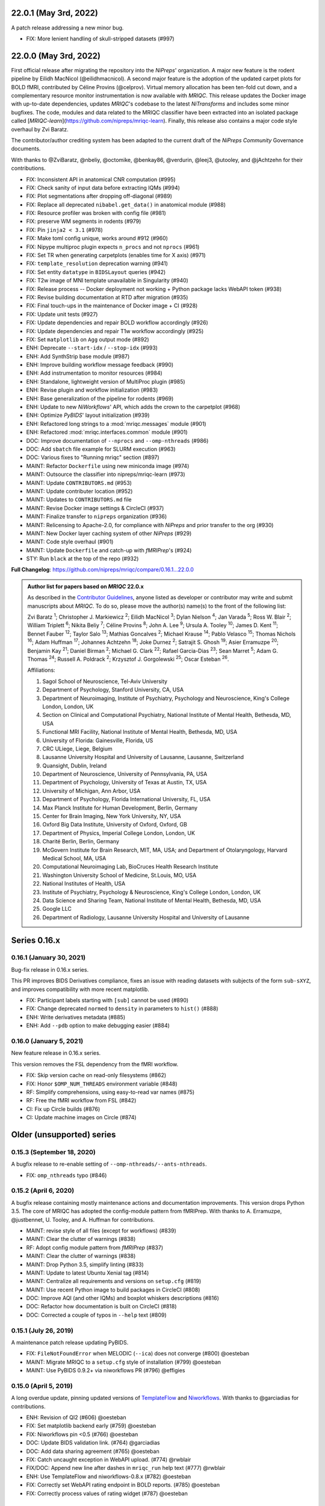 22.0.1 (May 3rd, 2022)
======================
A patch release addressing a new minor bug.

* FIX: More lenient handling of skull-stripped datasets (#997)

22.0.0 (May 3rd, 2022)
======================
First official release after migrating the repository into the *NiPreps*' organization.
A major new feature is the rodent pipeline by Eilidh MacNicol (@eilidhmacnicol).
A second major feature is the adoption of the updated carpet plots for BOLD fMRI,
contributed by Céline Provins (@celprov).
Virtual memory allocation has been ten-fold cut down, and a complementary resource monitor instrumentation is now available with *MRIQC*.
This release updates the Docker image with up-to-date dependencies, updates
*MRIQC*'s codebase to the latest *NiTransforms* and includes some minor bugfixes.
The code, modules and data related to the MRIQC classifier have been extracted into an
isolated package called [*MRIQC-learn*](https://github.com/nipreps/mriqc-learn).
Finally, this release also contains a major code style overhaul by Zvi Baratz.

The contributor/author crediting system has been adapted to the current draft of the
*NiPreps Community* Governance documents.

With thanks to @ZviBaratz, @nbeliy, @octomike, @benkay86, @verdurin, @leej3, @utooley,
and @jAchtzehn for their contributions.

* FIX: Inconsistent API in anatomical CNR computation (#995)
* FIX: Check sanity of input data before extracting IQMs (#994)
* FIX: Plot segmentations after dropping off-diagonal (#989)
* FIX: Replace all deprecated ``nibabel.get_data()`` in anatomical module (#988)
* FIX: Resource profiler was broken with config file (#981)
* FIX: preserve WM segments in rodents (#979)
* FIX: Pin ``jinja2 < 3.1`` (#978)
* FIX: Make toml config unique, works around #912 (#960)
* FIX: Nipype multiproc plugin expects ``n_procs`` and not ``nprocs`` (#961)
* FIX: Set TR when generating carpetplots (enables time for X axis) (#971)
* FIX: ``template_resolution`` deprecation warning (#941)
* FIX: Set entity ``datatype`` in ``BIDSLayout`` queries (#942)
* FIX: T2w image of MNI template unavailable in Singularity (#940)
* FIX: Release process -- Docker deployment not working + Python package lacks WebAPI token (#938)
* FIX: Revise building documentation at RTD after migration (#935)
* FIX: Final touch-ups in the maintenance of Docker image + CI (#928)
* FIX: Update unit tests (#927)
* FIX: Update dependencies and repair BOLD workflow accordingly (#926)
* FIX: Update dependencies and repair T1w workflow accordingly (#925)
* FIX: Set ``matplotlib`` on ``Agg`` output mode (#892)
* ENH: Deprecate ``--start-idx`` / ``--stop-idx`` (#993)
* ENH: Add SynthStrip base module (#987)
* ENH: Improve building workflow message feedback (#990)
* ENH: Add instrumentation to monitor resources (#984)
* ENH: Standalone, lightweight version of MultiProc plugin (#985)
* ENH: Revise plugin and workflow initialization (#983)
* ENH: Base generalization of the pipeline for rodents (#969)
* ENH: Update to new *NiWorkflows*' API, which adds the crown to the carpetplot (#968)
* ENH: Optimize *PyBIDS*' layout initialization (#939)
* ENH: Refactored long strings to a :mod:`mriqc.messages` module (#901)
* ENH: Refactored :mod:`mriqc.interfaces.common` module (#901)
* DOC: Improve documentation of ``--nprocs`` and ``--omp-nthreads`` (#986)
* DOC: Add ``sbatch`` file example for SLURM execution (#963)
* DOC: Various fixes to "Running mriqc" section (#897)
* MAINT: Refactor ``Dockerfile`` using new miniconda image (#974)
* MAINT: Outsource the classifier into nipreps/mriqc-learn (#973)
* MAINT: Update ``CONTRIBUTORS.md`` (#953)
* MAINT: Update contributer location (#952)
* MAINT: Updates to ``CONTRIBUTORS.md`` file
* MAINT: Revise Docker image settings & CircleCI (#937)
* MAINT: Finalize transfer to ``nipreps`` organization (#936)
* MAINT: Relicensing to Apache-2.0, for compliance with *NiPreps* and prior transfer to the org (#930)
* MAINT: New Docker layer caching system of other *NiPreps* (#929)
* MAINT: Code style overhaul (#901)
* MAINT: Update ``Dockerfile`` and catch-up with *fMRIPrep*'s (#924)
* STY: Run ``black`` at the top of the repo (#932)

**Full Changelog**: https://github.com/nipreps/mriqc/compare/0.16.1...22.0.0

.. admonition:: Author list for papers based on *MRIQC* 22.0.x

    As described in the `Contributor Guidelines
    <https://www.nipreps.org/community/CONTRIBUTING/#recognizing-contributions>`__,
    anyone listed as developer or contributor may write and submit manuscripts
    about *MRIQC*.
    To do so, please move the author(s) name(s) to the front of the following list:

    Zvi Baratz \ :sup:`1`\ ; Christopher J. Markiewicz \ :sup:`2`\ ; Eilidh MacNicol \ :sup:`3`\ ; Dylan Nielson \ :sup:`4`\ ; Jan Varada \ :sup:`5`\ ; Ross W. Blair \ :sup:`2`\ ; William Triplett \ :sup:`6`\ ; Nikita Beliy \ :sup:`7`\ ; Céline Provins \ :sup:`8`\ ; John A. Lee \ :sup:`9`\ ; Ursula A. Tooley \ :sup:`10`\ ; James D. Kent \ :sup:`11`\ ; Bennet Fauber \ :sup:`12`\ ; Taylor Salo \ :sup:`13`\ ; Mathias Goncalves \ :sup:`2`\ ; Michael Krause \ :sup:`14`\ ; Pablo Velasco \ :sup:`15`\ ; Thomas Nichols \ :sup:`16`\ ; Adam Huffman \ :sup:`17`\ ; Johannes Achtzehn \ :sup:`18`\ ; Joke Durnez \ :sup:`2`\ ; Satrajit S. Ghosh \ :sup:`19`\ ; Asier Erramuzpe \ :sup:`20`\ ; Benjamin Kay \ :sup:`21`\ ; Daniel Birman \ :sup:`2`\ ; Michael G. Clark \ :sup:`22`\ ; Rafael Garcia-Dias \ :sup:`23`\ ; Sean Marret \ :sup:`5`\ ; Adam G. Thomas \ :sup:`24`\ ; Russell A. Poldrack \ :sup:`2`\ ; Krzysztof J. Gorgolewski \ :sup:`25`\ ; Oscar Esteban \ :sup:`26`\ .

    Affiliations:

    1. Sagol School of Neuroscience, Tel-Aviv University
    2. Department of Psychology, Stanford University, CA, USA
    3. Department of Neuroimaging, Institute of Psychiatry, Psychology and Neuroscience, King's College London, London, UK
    4. Section on Clinical and Computational Psychiatry, National Institute of Mental Health, Bethesda, MD, USA
    5. Functional MRI Facility, National Institute of Mental Health, Bethesda, MD, USA
    6. University of Florida: Gainesville, Florida, US
    7. CRC ULiege, Liege, Belgium
    8. Lausanne University Hospital and University of Lausanne, Lausanne, Switzerland
    9. Quansight, Dublin, Ireland
    10. Department of Neuroscience, University of Pennsylvania, PA, USA
    11. Department of Psychology, University of Texas at Austin, TX, USA
    12. University of Michigan, Ann Arbor, USA
    13. Department of Psychology, Florida International University, FL, USA
    14. Max Planck Institute for Human Development, Berlin, Germany
    15. Center for Brain Imaging, New York University, NY, USA
    16. Oxford Big Data Institute, University of Oxford, Oxford, GB
    17. Department of Physics, Imperial College London, London, UK
    18. Charité Berlin, Berlin, Germany
    19. McGovern Institute for Brain Research, MIT, MA, USA; and Department of Otolaryngology, Harvard Medical School, MA, USA
    20. Computational Neuroimaging Lab, BioCruces Health Research Institute
    21. Washington University School of Medicine, St.Louis, MO, USA
    22. National Institutes of Health, USA
    23. Institute of Psychiatry, Psychology & Neuroscience, King's College London, London, UK
    24. Data Science and Sharing Team, National Institute of Mental Health, Bethesda, MD, USA
    25. Google LLC
    26. Department of Radiology, Lausanne University Hospital and University of Lausanne

Series 0.16.x
=============
0.16.1 (January 30, 2021)
-------------------------
Bug-fix release in 0.16.x series.

This PR improves BIDS Derivatives compliance, fixes an issue with reading datasets with
subjects of the form ``sub-sXYZ``, and improves compatibility with more recent matplotlib.

* FIX: Participant labels starting with ``[sub]`` cannot be used (#890)
* FIX: Change deprecated ``normed`` to ``density`` in parameters to ``hist()`` (#888)
* ENH: Write derivatives metadata (#885)
* ENH: Add ``--pdb`` option to make debugging easier (#884)

0.16.0 (January 5, 2021)
------------------------
New feature release in 0.16.x series.

This version removes the FSL dependency from the fMRI workflow.

* FIX: Skip version cache on read-only filesystems (#862)
* FIX: Honor ``$OMP_NUM_THREADS`` environment variable (#848)
* RF: Simplify comprehensions, using easy-to-read var names (#875)
* RF: Free the fMRI workflow from FSL (#842)
* CI: Fix up Circle builds (#876)
* CI: Update machine images on Circle (#874)

Older (unsupported) series
==========================
0.15.3 (September 18, 2020)
---------------------------
A bugfix release to re-enable setting of ``--omp-nthreads/--ants-nthreads``.

* FIX: ``omp_nthreads`` typo (#846)

0.15.2 (April 6, 2020)
----------------------
A bugfix release containing mostly maintenance actions and documentation
improvements. This version drops Python 3.5.
The core of MRIQC has adopted the config-module pattern from fMRIPrep.
With thanks to A. Erramuzpe, @justbennet, U. Tooley, and A. Huffman
for contributions.

* MAINT: revise style of all files (except for workflows) (#839)
* MAINT: Clear the clutter of warnings (#838)
* RF: Adopt config module pattern from *fMRIPrep* (#837)
* MAINT: Clear the clutter of warnings (#838)
* MAINT: Drop Python 3.5, simplify linting (#833)
* MAINT: Update to latest Ubuntu Xenial tag (#814)
* MAINT: Centralize all requirements and versions on ``setup.cfg`` (#819)
* MAINT: Use recent Python image to build packages in CircleCI (#808)
* DOC: Improve AQI (and other IQMs) and boxplot whiskers descriptions (#816)
* DOC: Refactor how documentation is built on CircleCI (#818)
* DOC: Corrected a couple of typos in ``--help`` text (#809)

0.15.1 (July 26, 2019)
----------------------
A maintenance patch release updating PyBIDS.

* FIX: ``FileNotFoundError`` when MELODIC (``--ica``) does not converge (#800) @oesteban
* MAINT: Migrate MRIQC to a ``setup.cfg`` style of installation (#799) @oesteban
* MAINT: Use PyBIDS 0.9.2+ via niworkflows PR (#796) @effigies

0.15.0 (April 5, 2019)
----------------------
A long overdue update, pinning updated versions of
`TemplateFlow <https://doi.org/10.5281/zenodo.2583289>`__ and
`Niworkflows <https://github.com/nipreps/niworkflows>`__.
With thanks to @garciadias for contributions.

* ENH: Revision of QI2 (#606) @oesteban
* FIX: Set matplotlib backend early (#759) @oesteban
* FIX: Niworkflows pin <0.5 (#766) @oesteban
* DOC: Update BIDS validation link. (#764) @garciadias
* DOC: Add data sharing agreement (#765) @oesteban
* FIX: Catch uncaught exception in WebAPI upload. (#774) @rwblair
* FIX/DOC: Append new line after dashes in ``mriqc_run`` help text (#777) @rwblair
* ENH: Use TemplateFlow and niworkflows-0.8.x (#782) @oesteban
* FIX: Correctly set WebAPI rating endpoint in BOLD reports. (#785) @oesteban
* FIX: Correctly process values of rating widget (#787) @oesteban

0.14.2 (August 20, 2018)
------------------------

* [FIX] Preempt pandas resolving ``Path`` objects (#746) @oesteban
* [FIX] Codacy issues (#745) @oesteban

0.14.1 (August 20, 2018)
------------------------

* [FIX] Calculate relative path with sessions (#742) @oesteban
* [ENH] Add a toggle button to rating widget (#743) @oesteban

0.14.0 (August 17, 2018)
------------------------

* [ENH] New feedback widget (#740) @oesteban

0.13.1 (August 16, 2018)
------------------------

* [ENH,FIX] Updates to individual reports, fix table after rating (#739) @oesteban

0.13.0 (August 15, 2018)
------------------------

* [MAINT] Overdue refactor (#736) @oesteban
  * [FIX] Reorganize outputs (closes #396)
  * [ENH] Memory usage - lessons learned with FMRIPREP (#703)
  * [FIX] Cannot allocate memory (v 0.9.4) (closes #536)
  * [FIX] Drop inoperative ``--report-dir`` flag (#550)
  * [FIX] Drop misleading WARNING of the group-level execution (#714)
  * [FIX] Expand usernames on input paths (#721)
  * [MAINT] More robust naming of derivatives (related to #661)

* [FIX] Do not fail with spurious 4th dimension on T1w (#738) @oesteban
* [ENH] Move on to .tsv files (#737) @oesteban

0.12.1 (August 13, 2018)
------------------------

* [FIX] ``BIDSLayout`` queries (#735)


0.12.0 (August 09, 2018)
------------------------

* [FIX] Reduce tSNR memory requirements (#712)
* [DOC] Fix typos in IQM documentation (#725)
* [PIN] Update MRIQC WebAPI version (#734)
* [BUG] Fix missing library in singularity images (#733)
* [PIN] nipype 1.1.0, niworkflows (#726)

0.11.0 (June 05, 2018)
----------------------

* RF: Resume external nipype dependency (#715)

0.10.6 (May 29, 2018)
---------------------

* [HOTFIX] Bug #659

0.10.5 (May 28, 2018)
---------------------

* [ENH] Report feedback (#659)

0.10.4 (March 22, 2018)
-----------------------

* [ENH] Various improvements to reports (#708)
* [MAINT] Style revision (#704)
* [PIN] pybids 0.5 (#700)
* [ENH] Increase FAST memory limits (#702)

0.10.3 (February 26, 2018)
--------------------------

* [ENH] Enable T2w metrics uploads (#696)
* [PIN] Updating niworkflows (#698)
* [DOC] Option ``-o`` is outdated for classifier (#697)

0.10.2 (February 15, 2018)
--------------------------

* [ENH] Add warning about mounting relative paths (#690)
* [FIX] Sanitize inputs (#687)
* [DOC] Fix documentation to use ``--version`` instead of ``-v`` (#688)

0.10.1
------

* [FIX] Fixed a bug in reading outputs of ``3dFWHMx`` (#678)

0.9.10
------

* [FIX] Updated AFNI to 17.3.03. Resolves errors regarding opening display by ``3dSkullStrip`` (#669)

0.9.9
-----

* [ENH] Update nipype to fix ``$DISPLAY`` problem of AFNI's ``3dSkullStrip``

0.9.8
-----
With thanks to Jan Varada (@jvarada) for the session/run filtering.

* [ENH] Report recall in cross-validation (requested by reviewer) (#633)
* [ENH] Hotfixes to 0.9.7 (#635)
* [FIX] Implement filters for session, run and task of BIDS input (#612)

0.9.7
-----

* [ENH] Clip outliers in FD and SPIKES group plots (#593)
* [ENH] Second revision of the classifier (#555):
  * Set matplotlib plugin to `agg` in docker image
  * Migrate scalings to sklearn pipelining system
  * Add Satra's feature selection for RFC (with thanks to S. Ghosh for his suggestion)
  * Make model selection compatible with sklearn `Pipeline`
  * Multiclass classification
  * Add feature selection filter based on Sites prediction (requires pinning to development sklearn-0.19)
  * Add `RobustLeavePGroupsOut`, replace `RobustGridSearchCV` with the standard `GridSearchCV` of sklearn.
  * Choice between `RepeatedStratifiedKFold` and `RobustLeavePGroupsOut` in `mriqc_clf`
  * Write cross-validation results to an `.npz` file.
* [ENH] First revision of the classifier (#553):
  * Add the possibility of changing the scorer function.
  * Unifize labels for raters in data tables (to `rater_1`)
  * Add the possibility of setting a custom decision threshold
  * Write the probabilities in the prediction file
  * Revised `mriqc_clf` processing flow
  * Revised labels file for ds030.
  * Add IQMs for ABIDE and DS030 calculated with MRIQC 0.9.6.
* ANNOUNCEMENT: Dropped support for Python<-3.4
* WARNING (#596):
  We have changed the default number of threads for ANTs. Using parallelism with ANTs
  causes numerical instability on the calculated measures. The most sensitive metrics to this
  problem are the kurtosis calculations on the intensities of regions and qi_2.

0.9.6
-----

* [ENH] Finished setting up `MRIQC Web API <https://mriqc.nimh.nih.gov>`_
* [ENH] Better error message when --participant_label is set (#542)
* [FIX] Allow --load-classifier option to be empty in mriqc_clf (#544)
* [FIX] Borked bias estimation derived from Conform (#541)
* [ENH] Test against web API 0.3.2 (#540)
* [ENH] Change the default Web API address (#539)
* [ENH] MRIQCWebAPI: hash fields that may have PI (#538)
* [ENH] Added token authorization to MRIQCWebAPI client (#535)
* [FIX] Do not mask and antsAffineInitializer twice (#534)
* [FIX] Datasets where air (hat) mask is empty (#533)
* [ENH] Integration testing for MRIQCWebAPI (#520)
* [ENH] Use AFNI to calculate gcor (#531)
* [ENH] Refactor derivatives (#530)
* [ENH] New bold-IQM: dummy_trs (non-stady state volumes) (#524)
* [FIX] Order of BIDS components in IQMs CSV table (#525)
* [ENH] Improved logging of mriqc_run (#526)

0.9.5
-----

* [ENH] Refactored structural metrics calculation (#513)
* [ENH] Calculate rotation mask (#515)
* [ENH] Intensity harmonization in the anatomical workflow (#510)
* [ENH] Set N4BiasFieldCorrection number of threads (#506)
* [ENH] Convert FWHM in pixel units (#503)
* [ENH] Add MRIQC client for feature crowdsourcing (#464)
* [DOC] Fix functional feature labels in documentation (docs_only) (#507)
* [FIX] New implementation for the rPVE feature (normalization, left-tail values) (#505)
* [ENH] Parse BIDS selectors (run, task, etc.), improve CLI (#504)


0.9.4
-----

* ANNOUNCEMENT: Dropped Python 2 support
* [ENH] Use versioneer to handle versions (#500)
* [ENH] Speed up spatial normalization (#495)
* [ENH] Resampling of hat mask and TPMs with linear interp (#498)
* [TST] Build documentation in CircleCI (#484)
* [ENH] Use full-resolution T1w images from ABIDE (#486)
* [TST] Parallelize tests (#493)
* [TST] Binding /etc/localtime stopped working in docker 1.9.1 (#492)
* [TST] Downgrade docker to 1.9.1 in circle (build_only) (#491)
* [TST] Check for changes in intermediate nifti files (#485)
* [FIX] Erroneous flag --n_proc in CircleCI (#490)
* [ENH] Add build_only tag to circle builds (#488)
* [ENH] Update Dockerfile (#482)
* [FIX] Ignore --profile flag with Linear plugin (#483)
* [DOC] Deep revision of the documentation (#479)
* [ENH] Minor improvements: SpatialNormalization and segmentation (#472)
* [ENH] Fixed typo for neurodebian install via apt-get (#478)
* [ENH] Updating fs2gif script (#465)
* [ENH] RF: Use niworkflows.interface.SimpleInterface (#468)
* [ENH] Add reproducibility of metrics tracking (#466)

Release 0.9.3
-------------

* [ENH] Reafactor of the Dockerfile to improve transparency, reduce size, and enable injecting code in Singularity (#457)
* [ENH] Make more the memory consumption estimates of each processing step more conservative to improve robustness (#456)
* [FIX] Minor documentation cleanups (#461)

Release 0.9.2
-------------

* [ENH] Optional ICA reports for identifying spatiotemporal artifacts (#412)
* [ENH] Add --profile flag (#435)
* [ENH] Crashfiles are saved in plain text to improve portability (#434)
* [FIX] Fixes EPI mask erosion (#442)
* [ENH] Make FSL and AFNI motion correction more comparable by using the same scheme for defining the reference image (#444)
* [FIX] Temporarily disabling T1w quality classifier until it can be retrained on new measures (#447)

Release 0.9.1
-------------

* [ENH] Add mriqc version and input image hash to IQMs json file (#432)
* [FIX] Affine and warp transforms are now applied in the correct order (#431)

Release 0.9.0-2
---------------

* [ENH] Revise Docker paths (#429)
* [FIX] Greedy participant selection (#426)
* [FIX] Pin pybids to new version 0.1.0 (#427)
* [FIX] Amends sloppy PR #425 (#428)

Release 0.9.0-1
---------------

* [FIX] BOLD reports clipped IQMs after spikes_num (#425)
* [FIX] Unicode error writing group reports (#424)
* [FIX] Respect Nifi header in fMRI conform node (#415)
* [DOC] Deep revision of documentation (#411, #416)
* [ENH] Added sphinx extension to plot workflow graphs (#411)
* [FIX] Removed repeated bias correction on anatomical workflows (#410)
* [FIX] Race condition in bold workflow when using shared workdir (#409)
* [FIX] Tests (#408, #407, #405)
* [FIX] Remove CDN for group level reports (#406)
* [FIX] Unused connection, matplotlib segfault (#403, #402)
* [ENH] Skip SpikeFFT detector by default (#400)
* [ENH] Use float32 (#399)
* [ENH] Spike finder performance improvoments (#398)
* [ENH] Basic T2w workflow (#394)
* [ENH] Re-enable 3dvolreg (#390)
* [ENH] Add T1w classifier (#389)

Release 0.9.0-0
---------------

* [FIX] Remove non-repeatable step from pipeline (#369)
* [ENH] Improve group level command line, with more informative output when no IQMs are found for a modality (#372)
* [ENH] Make group reports self-contained (#333)
* [FIX] New mosaics, based on old ones (#361, #360, #334)
* [FIX] Require numpy>=1.12 to avoid casting problems (#356)
* [FIX] Add support for acq and rec tags of BIDS (#346)
* [DOC] Documentation updates (#350)
* [FIX] pybids compatibility "No scans were found" (#340, #347, #342)
* [ENH] Rewrite PYTHONPATH in docker/singularity images (#345)
* [ENH] Move metadata onto the bottom of the individual reports (#332)
* [ENH] Don't include MNI registration report unlesS --verbose-reports is used (#362)


Release 0.8.9
-------------

* [ENH] Added registration svg panel to reports (#297)


Release 0.8.8
-------------

* [FIX] Bug translating int16 to uint8 in conform image.
* [FIX] Error in ConformImage interface (#297)
* [ENH] Replace BBR by ANTs (#295, #296)
* [FIX] Singularity: user-environment leaking into container (#293)
* [ENH] Report failed cases in group report (#291)
* [FIX] Brighter anatomical --verbose-reports (#290)
* [FIX] X-flip in the mosaics (#289)
* [ENH] Show metadata in the individual report (#288)
* [ENH] Label in the cutoff threshold - fmriplot (#287)
* [ENH] PyBIDS (#286)
* [ENH] Simplify tests (#284)
* [FIX] MRIQC crashed generating csv files (#283)
* [FIX] Bug in setup.py (#281)
* [ENH] Makefile (#280)
* [FIX] Revision of IQMs (#266, #272, #279)
* [ENH] Deprecation of --nthreads, new flags (#260)
* [ENH] Improvements on plots rendering (#254, #257, #258, #267, #268, #269, #270)
* [ENH] FFT detection of spikes (#253, #272)
* [FIX] Labels and links of samples in group plots (#249)
* [ENH] Units in group plots (#242)
* [FIX] More reliable group level (#238)
* [ENH] Add --verbose-reports for fMRI (#236)
* [ENH] Migrate functional reports to html (#232)
* [ENH] Add 0.2 FD cutoff line (#231)
* [ENH] Add AFNI's outlier count to carpet plot confound charts (#230)

Release 0.8.7
-------------

* [ENH] Anatomical Group reports in html (#227)
* [ENH] Add kurtosis to summary statistics (#224)
* [ENH] New report layout for fMRI, added carpetplot (#198)
* [ENH] Anatomical workflow refactor (#219).

Release 0.8.6
-------------

* [FIX, CRITICAL] Do not chmod in Docker internal scripts
* [FIX] Error creating derivatives folder
* [ENH] Moved MNI spatial normalization to NIworkflows, and made robust.
* [ENH] De-coupled participant and group (reports) levels
* [ENH] Use new FD and DVARs calculations from nipype (#172)
* [ENH] Started with python3 compatibility
* [ENH] Added new M2WM measure #158
* [FIX] QI2 is skipped if background intensity is not appropriate (#147)

Release 0.8.5
-------------

* [FIX] Error inverting the T1w-to-MNI warping (#146)
* [FIX] TypeError computing DVARS (#145)
* [ENH] Plot figure of fitted background chi for QI2 (#143)
* [ENH] Move skull-stripping and reorient to NIworkflows (#142)
* [FIX] mriqc crashes if no anatomical scans are found (#141)
* [DOC] Added acknowledgments to CPAC team members (#134)
* [ENH] Use absolute imports (#133)
* [FIX] VisibleDeprecationWarning (#132)
* [ENH] Provide full FD/DVARS files (#128)
* [ENH] Use MCFLIRT to compute motion parameters. AFNI's 3dvolreg now is optional (#121)
* [FIX] BIDS trees with anatomical images with different acquisition tokens (#116)
* [FIX] BIDS trees with anatomical images with several runs (#112)
* [ENH] Options for ANTs normalization: reduced test times (#124),
  and updated options (#115)

Release 0.8.4
-------------

* [ENH] PDF reports now use RST templates and jinja2 (#109)
* [FIX] Single-session-multiple-run anatomical files were not correctly located (#112)

Release 0.8.3
-------------

* [DOC] Added examples of the PDF reports (#107)
* [FIX] Fixed problems with Python 3 when generating reports.

Release 0.8.2
-------------

* [ENH] Python 3 compatibility (#99)
* [ENH] Add JSON settings file for ANTS (#95)
* [ENH] Generate reports automatically if mriqc is run without the -S flag (#93)
* [FIX] Revised implementation of QI2 measure (#90)
* [AGAVE] Fixed docker image for agave (#89)
* [FIX] Problem when generating the air mask with dipy installed (#88)
* [ENH] One-session-one-run execution mode (#85)
* [AGAVE] Added an agave app description generator (#84)

Release 0.3.0
-------------

* [ENH] Updated CircleCI and Docker to use the version 2.1.0 of ANTs
  compiled by their developers.
* [ENH] New anatomical workflows to compute the air mask (#56)

Release 0.1.0
-------------

* [FIX] #55
* [ENH] Added rotation of output csv files if they exist

Release 0.0.2
-------------

* [ENH] Completed migration from QAP
* [ENH] Integration with ReadTheDocs
* [ENH] Submission to PyPi

Release 0.0.1
-------------

* Basic mriqc functionality

